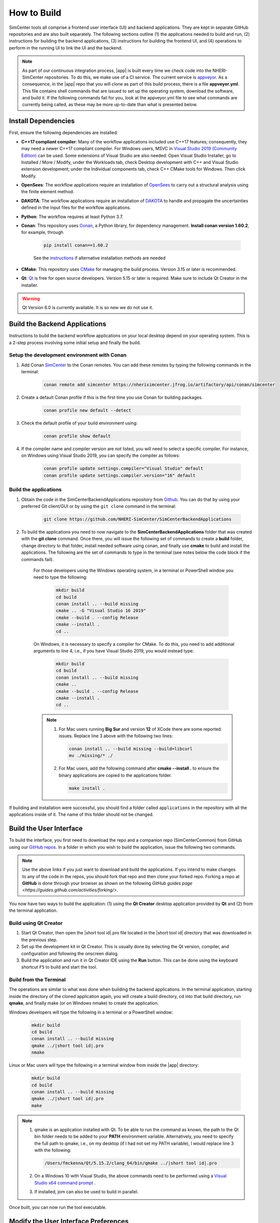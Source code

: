 .. _lblHowToBuild:

============
How to Build
============

SimCenter tools all comprise a frontend user interface (UI) and backend applications. They are kept in separate GitHub repositories and are also built separately. The following sections outline (1) the applications needed to build and run, (2) instructions for building the backend applications, (3) instructions for building the frontend UI, and (4) operations to perform in the running UI to link the UI and the backend.

.. note::

   As part of our continuous integration process, |app| is built every time we check code into the NHERI-SimCenter repositories. To do this, we make use of a CI service. The current service is `appveyor <https://www.appveyor.com/>`_. As a consequence, in the |app| repo that you will clone as part of this build process, there is a file **appveyor.yml**. This file contains shell commands that are issued to set up the operating system, download the software, and build it. If the following commands fail for you, look at the appveyor.yml file to see what commands are currently being called, as these may be more up-to-date than what is presented below.

********************
Install Dependencies
********************

First, ensure the following dependencies are installed:

* **C++17 compliant compiler**: Many of the workflow applications included use C++17 features; consequently, they may need a newer C++17 compliant compiler. For Windows users, MSVC in `Visual Studio 2019 (Community Edition) <https://visualstudio.microsoft.com/vs/older-downloads>`_ can be used. Some extensions of Visual Studio are also needed: Open Visual Studio Installer, go to Installed / More / Modify, under the Workloads tab, check Desktop development with C++ and Visual Studio extension development; under the Individual components tab, check C++ CMake tools for Windows. Then click Modify.

* **OpenSees**: The workflow applications require an installation of `OpenSees <http://opensees.berkeley.edu/>`_ to carry out a structural analysis using the finite element method.

* **DAKOTA**: The workflow applications require an installation of `DAKOTA <https://dakota.sandia.gov/>`_ to handle and propagate the uncertainties defined in the input files for the workflow applications.

* **Python**: The workflow requires at least Python 3.7.

* **Conan**: This repository uses `Conan <https://conan.io/>`_, a Python library, for dependency management. **Install conan version 1.60.2**, for example, through

        .. code:: console

            pip install conan==1.60.2

        | See the `instructions <https://docs.conan.io/en/latest/installation.html>`_ if alternative installation methods are needed

* **CMake**: This repository uses `CMake <https://cmake.org/download/>`_ for managing the build process. Version 3.15 or later is recommended.

* **Qt**: `Qt <https://www.qt.io/download>`_ is free for open source developers. Version 5.15 or later is required. Make sure to include Qt Creator in the installer.

.. warning::

  Qt Version 6.0 is currently available. It is so new we do not use it.

******************************
Build the Backend Applications
******************************

Instructions to build the backend workflow applications on your local desktop depend on your operating system. This is a 2-step process involving some initial setup and finally the build.

Setup the development environment with Conan
============================================
1. Add Conan `SimCenter <https://bintray.com/nheri-simcenter/simcenter>`_ to the Conan remotes. You can add these remotes by typing the following commands in the terminal:

    .. code:: console

        conan remote add simcenter https://nherisimcenter.jfrog.io/artifactory/api/conan/simcenter

2. Create a default Conan profile if this is the first time you use Conan for building packages.

    .. code:: console

        conan profile new default --detect

3. Check the default profile of your build environment using:

    .. code:: console

       conan profile show default

4. If the compiler name and compiler version are *not* listed, you will need to select a specific compiler. For instance, on Windows using Visual Studio 2019, you can specify the compiler as follows:

    .. code:: console

       conan profile update settings.compiler="Visual Studio" default
       conan profile update settings.compiler.version="16" default

Build the applications
======================

#. Obtain the code in the SimCenterBackendApplications repository from `Github <https://github.com/NHERI-SimCenter/SimCenterBackendApplications>`_. You can do that by using your preferred Git client/GUI or by using the ``git clone`` command in the terminal:

    .. code:: console

        git clone https://github.com/NHERI-SimCenter/SimCenterBackendApplications

#. To build the applications you need to now navigate to the **SimCenterBackendApplications** folder that was created with the **git clone** command. Once there, you will issue the following set of commands to create a **build** folder, change directory to that folder, install needed software using conan, and finally use **cmake** to build and install the applications. The following are the set of commands to type in the terminal (see notes below the code block if the commands fail).

    For those developers using the Windows operating system, in a terminal or PowerShell window you need to type the following:

            .. code:: console

              mkdir build
              cd build
              conan install .. --build missing
              cmake .. -G "Visual Studio 16 2019"
              cmake --build . --config Release
              cmake --install .
              cd ..

    On Windows, it is necessary to specify a compiler for CMake. To do this, you need to add additional arguments to line 4, i.e., if you have Visual Studio 2019, you would instead type:

            .. code:: console

              mkdir build
              cd build
              conan install .. --build missing
              cmake ..
              cmake --build . --config Release
              cmake --install .
              cd ..

    .. note::

       #. For Mac users running **Big Sur** and version **12** of XCode there are some reported issues. Replace line 3 above with the following two lines:

          .. code:: console

            conan install .. --build missing --build=libcurl
            mv ./missing/* ./

       #. For Mac users, add the following command after **cmake --install .** to ensure the binary applications are copied to the applications folder.

          .. code:: console

            make install .

If building and installation were successful, you should find a folder called ``applications`` in the repository with all the applications inside of it. The name of this folder should not be changed.

************************
Build the User Interface
************************

To build the interface, you first need to download the repo and a companion repo (SimCenterCommon) from GitHub using our `GitHub repos <https://github.com/NHERI-SimCenter>`_. In a folder in which you wish to build the application, issue the following two commands.

.. only:: quoFEM_app

    .. code:: console

      git clone https://github.com/NHERI-SimCenter/SimCenterCommon.git
      git clone https://github.com/NHERI-SimCenter/quoFEM.git

.. only:: R2D_app

    .. code:: console

      git clone https://github.com/NHERI-SimCenter/SimCenterCommon.git
      git clone https://github.com/NHERI-SimCenter/R2DTool.git

.. only:: PBE_app

    .. code:: console

      git clone https://github.com/NHERI-SimCenter/SimCenterCommon.git
      git clone https://github.com/NHERI-SimCenter/QS3hark.git
      git clone https://github.com/NHERI-SimCenter/EE-UQ.git
      git clone https://github.com/NHERI-SimCenter/PBE.git

.. only:: EEUQ_app

    .. code:: console

      git clone https://github.com/NHERI-SimCenter/SimCenterCommon.git
      git clone https://github.com/NHERI-SimCenter/QS3hark.git
      git clone https://github.com/NHERI-SimCenter/EE-UQ.git

.. only:: WEUQ_app

    .. code:: console

      git clone https://github.com/NHERI-SimCenter/SimCenterCommon.git
      git clone https://github.com/NHERI-SimCenter/WE-UQ.git

.. only:: HydroUQ_app

    .. code:: console

      git clone https://github.com/NHERI-SimCenter/SimCenterCommon.git
      git clone https://github.com/NHERI-SimCenter/HydroUQ.git

.. note::

   Use the above links if you just want to download and build the applications. If you intend to make changes to any of the code in the repos, you should fork that repo and then clone your forked repo. Forking a repo at **GitHub** is done through your browser as shown on the following `GitHub guides page <https://guides.github.com/activities/forking/>`.

You now have two ways to build the application: (1) using the **Qt Creator** desktop application provided by **Qt** and (2) from the terminal application.

Build using Qt Creator
========================

1. Start Qt Creator, then open the |short tool id|.pro file located in the |short tool id| directory that was downloaded in the previous step.
2. Set up the development kit in Qt Creator. This is usually done by selecting the Qt version, compiler, and configuration and following the onscreen dialog.
3. Build the application and run it in Qt Creator IDE using the **Run** button. This can be done using the keyboard shortcut ``F5`` to build and start the tool.

Build from the Terminal
========================

The operations are similar to what was done when building the backend applications. In the terminal application, starting inside the directory of the cloned application again, you will create a build directory, cd into that build directory, run **qmake**, and finally make (or on Windows nmake) to create the application.

Windows developers will type the following in a terminal or a PowerShell window:

    .. code:: console

      mkdir build
      cd build
      conan install .. --build missing
      qmake ../|short tool id|.pro
      nmake

Linux or Mac users will type the following in a terminal window from inside the |app| directory:

    .. code:: console

      mkdir build
      cd build
      conan install .. --build missing
      qmake ../|short tool id|.pro
      make

.. note::

   #. qmake is an application installed with Qt. To be able to run the command as known, the path to the Qt bin folder needs to be added to your **PATH** environment variable. Alternatively, you need to specify the full path to qmake, i.e., on my desktop (if I had not set my PATH variable), I would replace line 3 with the following:

      .. code:: console

        /Users/fmckenna/Qt/5.15.2/clang_64/bin/qmake ../|short tool id|.pro

   #. On a Windows 10 with Visual Studio, the above commands need to be performed using a `Visual Studio x64 command prompt <https://docs.microsoft.com/en-us/cpp/build/how-to-enable-a-64-bit-visual-cpp-toolset-on-the-command-line?view=msvc-160>`_ .

   #. If installed, jom can also be used to build in parallel.

Once built, you can now run the tool executable.

*************************************
Modify the User Interface Preferences
*************************************

Once built, the tool **Preferences** needs to be modified. To do this, open the |short tool id| tool, then click on File -> Preferences in the main menu if on Windows or |short tool id| -> Preferences if on a Mac. This will bring up a dialog window shown below. You need to modify specific values:

  #. Python: provide the full path to the Python interpreter.
   
  #. OpenSees: provide the full path to the OpenSees executable.

  #. Dakota: provide the full path to the Dakota executable.

  #. Custom Local Application: Here, select the checkbox to the left, and then provide the path to the SimCenterBackendApplications directory. The code assumes that the folder **applications**, which you created when building the backend applications, exists.

.. _figPreferences:

.. only:: notQuoFEM

    .. figure:: figures/Preferences.png
       :align: center
       :figclass: align-center

       Preferences Dialog

.. only:: quoFEM_app

    .. figure:: figures/Preferences_qfem.png
       :align: center
       :figclass: align-center

       Preferences Dialog
